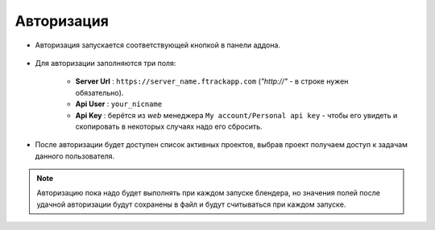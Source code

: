 .. _authentication-page:

Авторизация
===========

* Авторизация запускается соответствующей кнопкой в панели аддона.

    .. image:: ../_static/images/start_panel.png

* Для авторизации заполняются три поля:

    .. image:: ../_static/images/autorization_panel.png

    * **Server Url** : ``https://server_name.ftrackapp.com`` (*"http://"* - в строке нужен обязательно).

    * **Api User** : ``your_nicname``

    * **Api Key** : берётся из *web* менеджера ``My account/Personal api key`` - чтобы его увидеть и скопировать в некоторых случаях надо его сбросить.

* После авторизации будет доступен список активных проектов, выбрав проект получаем доступ к задачам данного пользователя.

    .. image:: ../_static/images/after_autorization.png


.. note::

    Авторизацию пока надо будет выполнять при каждом запуске блендера, но значения полей после удачной авторизации будут сохранены в файл и будут считываться при каждом запуске.